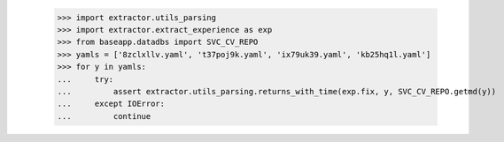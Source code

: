     >>> import extractor.utils_parsing
    >>> import extractor.extract_experience as exp
    >>> from baseapp.datadbs import SVC_CV_REPO
    >>> yamls = ['8zclxllv.yaml', 't37poj9k.yaml', 'ix79uk39.yaml', 'kb25hq1l.yaml']
    >>> for y in yamls:
    ...     try:
    ...         assert extractor.utils_parsing.returns_with_time(exp.fix, y, SVC_CV_REPO.getmd(y))
    ...     except IOError:
    ...         continue
